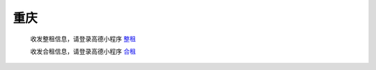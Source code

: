 重庆
=========

   收发整租信息，请登录高德小程序 `整租 <https://www.gmssl.cn/>`_ 

   收发合租信息，请登录高德小程序 `合租 <https://www.gmcrt.cn/gmcrt/index.jsp>`_ 
